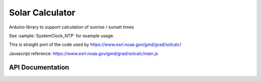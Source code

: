 Solar Calculator
================

Arduino library to support calculation of sunrise / sunset times

See :sample:`SystemClock_NTP` for example usage.

This is straight port of the code used by https://www.esrl.noaa.gov/gmd/grad/solcalc/

Javascript reference: https://www.esrl.noaa.gov/gmd/grad/solcalc/main.js

API Documentation
-----------------

.. doxygenclass:: SolarCalculator
   :members:

.. doxygenstruct:: SolarRef
   :members:
